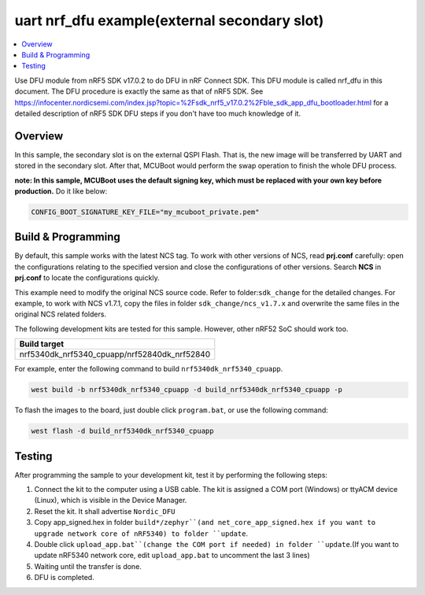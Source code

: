 .. nrf_dfu_uart_extFlash:

uart nrf_dfu example(external secondary slot)
#############################################

.. contents::
   :local:
   :depth: 2

Use DFU module from nRF5 SDK v17.0.2 to do DFU in nRF Connect SDK. This DFU module is called nrf_dfu in this document. The DFU procedure is exactly the
same as that of nRF5 SDK. See https://infocenter.nordicsemi.com/index.jsp?topic=%2Fsdk_nrf5_v17.0.2%2Fble_sdk_app_dfu_bootloader.html
for a detailed description of nRF5 SDK DFU steps if you don't have too much knowledge of it.

Overview
********

In this sample, the secondary slot is on the external QSPI Flash. That is, the new image will be transferred by UART and stored in the secondary slot. 
After that, MCUBoot would perform the swap operation to finish the whole DFU process. 

**note: In this sample, MCUBoot uses the default signing key, which must be replaced with your own key before production.** Do it like below:

.. code-block:: console

	CONFIG_BOOT_SIGNATURE_KEY_FILE="my_mcuboot_private.pem"	

Build & Programming
*******************

By default, this sample works with the latest NCS tag. To work with other versions of NCS, read **prj.conf** carefully: open the configurations relating to the specified version
and close the configurations of other versions. Search **NCS** in **prj.conf** to locate the configurations quickly.
	
This example need to modify the original NCS source code. Refer to folder:``sdk_change`` for the detailed changes. For example, to work with NCS v1.7.1, copy the files in folder ``sdk_change/ncs_v1.7.x`` 
and overwrite the same files in the original NCS related folders. 

The following development kits are tested for this sample. However, other nRF52 SoC should work too.

+------------------------------------------------------------------+
|Build target                                                      +
+==================================================================+
|nrf5340dk_nrf5340_cpuapp/nrf52840dk_nrf52840                      |
+------------------------------------------------------------------+

For example, enter the following command to build ``nrf5340dk_nrf5340_cpuapp``.

.. code-block:: console

   west build -b nrf5340dk_nrf5340_cpuapp -d build_nrf5340dk_nrf5340_cpuapp -p

To flash the images to the board, just double click ``program.bat``, or use the following command:

.. code-block:: console

   west flash -d build_nrf5340dk_nrf5340_cpuapp     

Testing
*******

After programming the sample to your development kit, test it by performing the following steps:

1. Connect the kit to the computer using a USB cable. The kit is assigned a COM port (Windows) or ttyACM device (Linux), which is visible in the Device Manager.
#. Reset the kit. It shall advertise ``Nordic_DFU``
#. Copy app_signed.hex in folder ``build*/zephyr``(and net_core_app_signed.hex if you want to upgrade network core of nRF5340) to folder ``update``.
#. Double click ``upload_app.bat``(change the COM port if needed) in folder ``update``.(If you want to update nRF5340 network core, edit ``upload_app.bat`` to uncomment the last 3 lines)
#. Waiting until the transfer is done. 
#. DFU is completed. 
